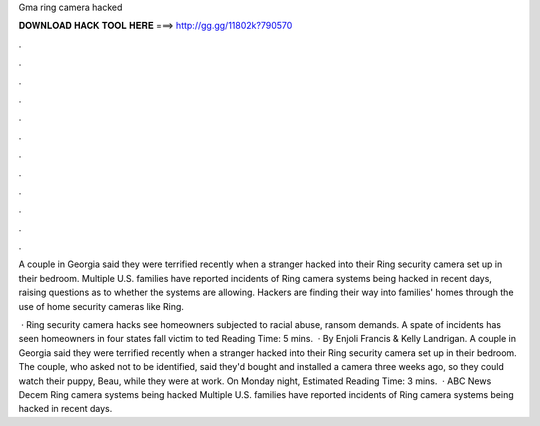 Gma ring camera hacked



𝐃𝐎𝐖𝐍𝐋𝐎𝐀𝐃 𝐇𝐀𝐂𝐊 𝐓𝐎𝐎𝐋 𝐇𝐄𝐑𝐄 ===> http://gg.gg/11802k?790570



.



.



.



.



.



.



.



.



.



.



.



.

A couple in Georgia said they were terrified recently when a stranger hacked into their Ring security camera set up in their bedroom. Multiple U.S. families have reported incidents of Ring camera systems being hacked in recent days, raising questions as to whether the systems are allowing. Hackers are finding their way into families' homes through the use of home security cameras like Ring.

 · Ring security camera hacks see homeowners subjected to racial abuse, ransom demands. A spate of incidents has seen homeowners in four states fall victim to ted Reading Time: 5 mins.  · By Enjoli Francis & Kelly Landrigan. A couple in Georgia said they were terrified recently when a stranger hacked into their Ring security camera set up in their bedroom. The couple, who asked not to be identified, said they'd bought and installed a camera three weeks ago, so they could watch their puppy, Beau, while they were at work. On Monday night, Estimated Reading Time: 3 mins.  · ABC News Decem Ring camera systems being hacked Multiple U.S. families have reported incidents of Ring camera systems being hacked in recent days.

